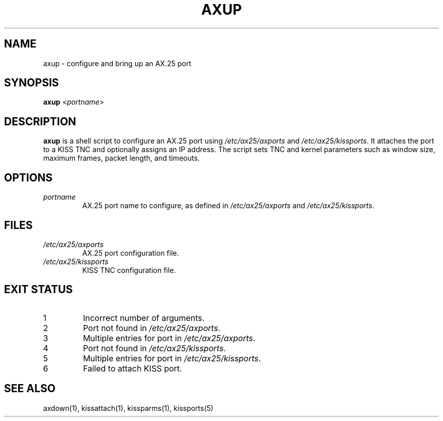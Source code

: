 .TH AXUP 1 "September 12, 2025" "__PROJECT_VER__" "__PROJECT_TITLE__"
.SH NAME
axup \- configure and bring up an AX.25 port
.SH SYNOPSIS
.B axup
<\fIportname\fR>
.SH DESCRIPTION
.B axup
is a shell script to configure an AX.25 port using \fI/etc/ax25/axports\fR
and \fI/etc/ax25/kissports\fR. It attaches the port to a KISS TNC and 
optionally assigns an IP address. The script sets TNC and kernel parameters
such as window size, maximum frames, packet length, and timeouts.
.SH OPTIONS
.TP
\fIportname\fR
AX.25 port name to configure, as defined in \fI/etc/ax25/axports\fR and
\fI/etc/ax25/kissports\fR.
.SH FILES
.TP
\fI/etc/ax25/axports\fR
AX.25 port configuration file.
.TP
\fI/etc/ax25/kissports\fR
KISS TNC configuration file.
.SH EXIT STATUS
.TP
1
Incorrect number of arguments.
.TP
2
Port not found in \fI/etc/ax25/axports\fR.
.TP
3
Multiple entries for port in \fI/etc/ax25/axports\fR.
.TP
4
Port not found in \fI/etc/ax25/kissports\fR.
.TP
5
Multiple entries for port in \fI/etc/ax25/kissports\fR.
.TP
6
Failed to attach KISS port.
.SH SEE ALSO
axdown(1), kissattach(1), kissparms(1), kissports(5)

